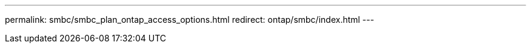 ---
permalink: smbc/smbc_plan_ontap_access_options.html
redirect: ontap/smbc/index.html
---

// ONTAPDOC-883, 6 march 2023